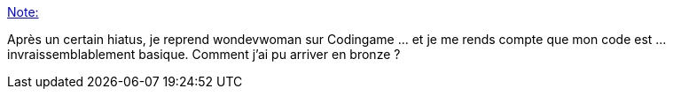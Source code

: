 :jbake-type: post
:jbake-status: published
:jbake-title: Note:
:jbake-tags: codingame,programming,_mois_janv.,_année_2018
:jbake-date: 2018-01-30
:jbake-depth: ../
:jbake-uri: shaarli/1517342899000.adoc
:jbake-source: https://nicolas-delsaux.hd.free.fr/Shaarli?searchterm=https%3A%2F%2Fnicolas-delsaux.hd.free.fr%2FShaarli%2F%3FlYUFfg&searchtags=codingame+programming+_mois_janv.+_ann%C3%A9e_2018
:jbake-style: shaarli

https://nicolas-delsaux.hd.free.fr/Shaarli/?lYUFfg[Note:]

Après un certain hiatus, je reprend wondevwoman sur Codingame ... et je me rends compte que mon code est ... invraissemblablement basique. Comment j'ai pu arriver en bronze ?
